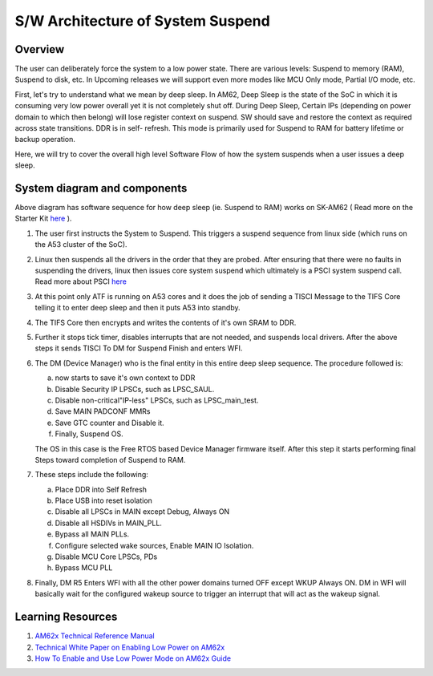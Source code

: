 .. _pm_sw_arch:

##############
S/W Architecture of System Suspend
##############

Overview
========

The user can deliberately force the system to a low power state. There are
various levels: Suspend to memory (RAM), Suspend to disk, etc. In Upcoming
releases we will support even more modes like MCU Only mode, Partial I/O
mode, etc.

First, let's try to understand what we mean by deep sleep. In AM62, Deep
Sleep is the state of the SoC in which it is consuming very low power
overall yet it is not completely shut off. During Deep Sleep, Certain IPs
(depending on power domain to which then belong) will lose register context on suspend.
SW should save and restore the context as required across state transitions. DDR is in self-
refresh. This mode is primarily used for Suspend to RAM for battery lifetime or backup
operation.

Here, we will try to cover the overall high level Software Flow of how the
system suspends when a user issues a deep sleep.

System diagram and components
=============================

.. Image:: /images/AM62x_Deep_Sleep_Flow.png


Above diagram has software sequence for how deep sleep (ie. Suspend to RAM) works on
SK-AM62 ( Read more on the Starter Kit `here <https://www.ti.com/tool/SK-AM62>`__ ).

#. The user first instructs the System to Suspend. This triggers a suspend
   sequence from linux side (which runs on the A53 cluster of the SoC).

#. Linux then suspends all the drivers in the order that they are probed.
   After ensuring that there were no faults in suspending the drivers, linux
   then issues core system suspend which ultimately is a PSCI system
   suspend call. Read more about PSCI `here <https://developer.arm.com/Architectures/Power%20State%20Coordination%20Interface>`__

#. At this point only ATF is running on A53 cores and it does the job of
   sending a TISCI Message to the TIFS Core telling it to enter deep sleep
   and then it puts A53 into standby.

#. The TIFS Core then encrypts and writes the contents of it's own SRAM to DDR.

#. Further it stops tick timer, disables interrupts that are not needed, and suspends local drivers.
   After the above steps it sends TISCI To DM for Suspend Finish and enters WFI.

#. The DM (Device Manager) who is the final entity in this entire deep sleep sequence. The procedure followed is:

   a. now starts to save it's own context to DDR
   b. Disable Security IP LPSCs, such as LPSC_SAUL.
   c. Disable non-critical"IP-less" LPSCs, such as LPSC_main_test.
   d. Save MAIN PADCONF MMRs
   e. Save GTC counter and Disable it.
   f. Finally, Suspend OS.

   The OS in this case is the Free RTOS based Device Manager firmware itself. After this step it starts performing final
   Steps toward completion of Suspend to RAM.

#. These steps include the following:

   a. Place DDR into Self Refresh
   b. Place USB into reset isolation
   c. Disable all LPSCs in MAIN except Debug, Always ON
   d. Disable all HSDIVs in MAIN_PLL.
   e. Bypass all MAIN PLLs.
   f. Configure selected wake sources, Enable MAIN IO Isolation.
   g. Disable MCU Core LPSCs, PDs
   h. Bypass MCU PLL

#. Finally, DM R5 Enters WFI with all the other power domains turned OFF except WKUP Always ON.
   DM in WFI will basically wait for the configured wakeup source to trigger
   an interrupt that will act as the wakeup signal.

Learning Resources
==================

#. `AM62x Technical Reference Manual <https://www.ti.com/lit/pdf/spruiv7>`__
#. `Technical White Paper on Enabling Low Power on AM62x <https://www.ti.com/lit/wp/sprad41/sprad41.pdf>`__
#. `How To Enable and Use Low Power Mode on AM62x Guide <../../../../How_to_Guides/Target/How_to_suspend_to_ram_on_AM62x.html>`__

